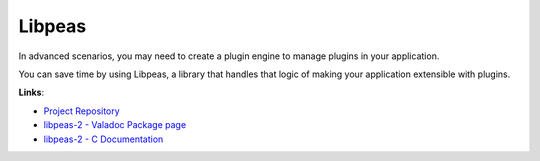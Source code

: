 Libpeas
=======

In advanced scenarios, you may need to create a plugin engine to manage plugins in your application.

You can save time by using Libpeas, a library that handles that logic of making your application extensible with plugins.

**Links**:

* `Project Repository <https://gitlab.gnome.org/GNOME/libpeas>`_
* `libpeas-2 - Valadoc Package page <https://valadoc.org/libpeas-2/index.htm>`_
* `libpeas-2 - C Documentation <https://gnome.pages.gitlab.gnome.org/libpeas/libpeas-2/>`_
